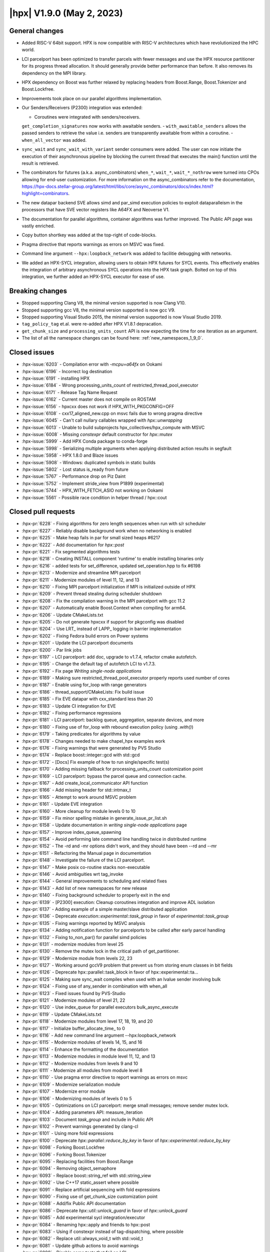 ..
    Copyright (C) 2007-2022 Hartmut Kaiser

    SPDX-License-Identifier: BSL-1.0
    Distributed under the Boost Software License, Version 1.0. (See accompanying
    file LICENSE_1_0.txt or copy at http://www.boost.org/LICENSE_1_0.txt)

.. _hpx_1_9_0:

===========================
|hpx| V1.9.0 (May 2, 2023)
===========================

General changes
===============
- Added RISC-V 64bit support. HPX is now compatible with RISC-V
  architectures which have revolutionized the HPC world.
- LCI parcelport has been optimized to transfer parcels with 
  fewer messages and use the HPX resource partitioner for 
  its progress thread allocation. It should generally provide 
  better performance than before. It also removes its dependency
  on the MPI library.
- HPX dependency on Boost was further relaxed by replacing headers
  from Boost.Range, Boost.Tokenizer and Boost.Lockfree.
- Improvements took place on our parallel algorithms implementation.
- Our Senders/Receivers (P2300) integration was extended:

  - Coroutines were integrated with senders/receivers.
  ``get_completion_signatures`` now works with awaitable senders.
  - ``with_awaitable_senders`` allows the passed senders to
  retrieve the value i.e. senders are transparently
  awaitable from within a coroutine.
  - ``when_all_vector`` was added.

- ``sync_wait`` and ``sync_wait_with_variant`` sender consumers were
  added. The user can now initiate the execution of
  their asynchronous pipeline by blocking the current thread that
  executes the main() function until the result is retrieved.
- The combinators for futures (a.k.a. async_combinators) ``when_*``,
  ``wait_*``, ``wait_*_nothrow`` were turned into CPOs allowing for 
  end-user customization. For more information on the async_combinators
  refer to the documentation,
  https://hpx-docs.stellar-group.org/latest/html/libs/core/async_combinators/docs/index.html?highlight=combinators.
- The new datapar backend SVE allows simd and par_simd execution policies
  to exploit dataparalleism in the processors that have SVE vector
  registers like A64FX and Neoverse V1.
- The documentation for parallel algorithms, container algorithms was
  further improved. The Public API page was vastly enriched. 
- Copy button shortkey was added at the top-right of code-blocks.
- Pragma directive that reports warnings as errors on MSVC was fixed. 
- Command line argument ``--hpx:loopback_network`` was added to
  facilitie debugging with networks.
- We added an HPX-SYCL integration, allowing users to obtain HPX futures
  for SYCL events. This effectively enables the integration of arbitrary
  asynchronous SYCL operations into the HPX task graph. Bolted on top 
  of this integration, we further added an HPX-SYCL executor for ease of use.

Breaking changes
================

- Stopped supporting Clang V8, the minimal version supported is now Clang V10.
- Stopped supporting gcc V8, the minimal version supported is now gcc V9.
- Stopped supporting Visual Studio 2015, the minimal version supported is
  now Visual Studio 2019.
- ``tag_policy_tag`` et.al. were re-added after HPX V1.8.1 depracation.
- ``get_chunk_size`` and ``processing_units_count`` API is now expecting
  the time for one iteration as an argument.
- The list of all the namespace changes can be found here: :ref:`new_namespaces_1_9_0`.

Closed issues
=============

* :hpx-issue:`6203` - Compilation error with `-mcpu=a64fx` on Ookami
* :hpx-issue:`6196` - Incorrect log destination
* :hpx-issue:`6191` - installing HPX 
* :hpx-issue:`6184` - Wrong processing_units_count of restricted_thread_pool_executor
* :hpx-issue:`6171` - Release Tag Name Request
* :hpx-issue:`6162` - Current master does not compile on ROSTAM
* :hpx-issue:`6156` - hpxcxx does not work if HPX_WITH_PKGCONFIG=OFF
* :hpx-issue:`6108` - cxx17_aligned_new.cpp on msvc fails due to wrong pragma directive
* :hpx-issue:`6045` - Can't call nullary callables wrapped with `hpx::unwrapping`
* :hpx-issue:`6013` - Unable to build subprojects hpx_collectives/hpx_compute with MSVC
* :hpx-issue:`6008` - Missing `constexpr` default constructor for `hpx::mutex`
* :hpx-issue:`5999` - Add HPX Conda package to conda-forge
* :hpx-issue:`5998` - Serializing multiple arguments when applying distributed action results in segfault
* :hpx-issue:`5958` - HPX 1.8.0 and Blaze issues
* :hpx-issue:`5908` - Windows: duplicated symbols in static builds
* :hpx-issue:`5802` - Lost status is_ready from future
* :hpx-issue:`5767` - Performance drop on Piz Daint
* :hpx-issue:`5752` - Implement stride_view from P1899 (experimental)
* :hpx-issue:`5744` - HPX_WITH_FETCH_ASIO not working on Ookami
* :hpx-issue:`5561` - Possible race condition in helper thread / hpx::cout

Closed pull requests
====================

* :hpx-pr:`6228` - Fixing algorithms for zero length sequences when run with s/r scheduler
* :hpx-pr:`6227` - Reliably disable background work when no networking is enabled
* :hpx-pr:`6225` - Make heap fails in par for small sized heaps #6217
* :hpx-pr:`6222` - Add documentation for `hpx::post`
* :hpx-pr:`6221` - Fix segmented algorithms tests
* :hpx-pr:`6218` - Creating INSTALL component 'runtime' to enable installing binaries only
* :hpx-pr:`6216` - added tests for set_difference, updated set_operation.hpp to fix #6198
* :hpx-pr:`6213` - Modernize and streamline MPI parcelport
* :hpx-pr:`6211` - Modernize modules of level 11, 12, and 13
* :hpx-pr:`6210` - Fixing MPI parcelport initialization if MPI is initialized outside of HPX
* :hpx-pr:`6209` - Prevent thread stealing during scheduler shutdown
* :hpx-pr:`6208` - Fix the compilation warning in the MPI parcelport with gcc 11.2
* :hpx-pr:`6207` - Automatically enable Boost.Context when compiling for arm64.
* :hpx-pr:`6206` - Update CMakeLists.txt
* :hpx-pr:`6205` - Do not generate hpxcxx if support for pkgconfig was disabled
* :hpx-pr:`6204` - Use LRT_ instead of LAPP_ logging in barrier implementation
* :hpx-pr:`6202` - Fixing Fedora build errors on Power systems
* :hpx-pr:`6201` - Update the LCI parcelport documents
* :hpx-pr:`6200` - Par link jobs
* :hpx-pr:`6197` - LCI parcelport: add doc, upgrade to v1.7.4, refactor cmake autofetch.
* :hpx-pr:`6195` - Change the default tag of autofetch LCI to v1.7.3.
* :hpx-pr:`6192` - Fix page `Writing single-node applications`
* :hpx-pr:`6189` - Making sure restricted_thread_pool_executor properly reports used number of cores
* :hpx-pr:`6187` - Enable using for_loop with range generators
* :hpx-pr:`6186` - thread_support/CMakeLists: Fix build issue
* :hpx-pr:`6185` - Fix EVE datapar with cxx_standard less than 20
* :hpx-pr:`6183` - Update CI integration for EVE
* :hpx-pr:`6182` - Fixing performance regressions
* :hpx-pr:`6181` - LCI parcelport: backlog queue, aggregation, separate devices, and more
* :hpx-pr:`6180` - Fixing use of for_loop with rebound execution policy (using `.with()`)
* :hpx-pr:`6179` - Taking predicates for algorithms by value
* :hpx-pr:`6178` - Changes needed to make chapel_hpx examples work
* :hpx-pr:`6176` - Fixing warnings that were generated by PVS Studio
* :hpx-pr:`6174` - Replace boost::integer::gcd with std::gcd
* :hpx-pr:`6172` - [Docs] Fix example of how to run single/specific test(s)
* :hpx-pr:`6170` - Adding missing fallback for processing_units_count customization point
* :hpx-pr:`6169` - LCI parcelport: bypass the parcel queue and connection cache.
* :hpx-pr:`6167` - Add create_local_communicator API function
* :hpx-pr:`6166` - Add missing header for std::intmax_t
* :hpx-pr:`6165` - Attempt to work around MSVC problem
* :hpx-pr:`6161` - Update EVE integration
* :hpx-pr:`6160` - More cleanup for module levels 0 to 10
* :hpx-pr:`6159` - Fix minor spelling mistake in generate_issue_pr_list.sh
* :hpx-pr:`6158` - Update documentation in `writing single-node applications` page 
* :hpx-pr:`6157` - Improve index_queue_spawning
* :hpx-pr:`6154` - Avoid performing late command line handling twice in distributed runtime
* :hpx-pr:`6152` - The -rd and -mr options didn't work, and they should have been --rd and --mr
* :hpx-pr:`6151` - Refactoring the Manual page in documentation
* :hpx-pr:`6148` - Investigate the failure of the LCI parcelport.
* :hpx-pr:`6147` - Make posix co-routine stacks non-executable
* :hpx-pr:`6146` - Avoid ambiguities wrt tag_invoke
* :hpx-pr:`6144` - General improvements to scheduling and related fixes
* :hpx-pr:`6143` - Add list of new namespaces for new release
* :hpx-pr:`6140` - Fixing background scheduler to properly exit in the end
* :hpx-pr:`6139` - [P2300] execution: Cleanup coroutines integration and improve ADL isolation
* :hpx-pr:`6137` - Adding example of a simple master/slave distributed application
* :hpx-pr:`6136` - Deprecate `execution::experimental::task_group` in favor of `experimental::task_group`
* :hpx-pr:`6135` - Fixing warnings reported by MSVC analysis
* :hpx-pr:`6134` - Adding notification function for parcelports to be called after early parcel handling
* :hpx-pr:`6132` - Fixing to_non_par() for parallel simd policies
* :hpx-pr:`6131` - modernize modules from level 25
* :hpx-pr:`6130` - Remove the mutex lock in the critical path of get_partitioner.
* :hpx-pr:`6129` - Modernize module from levels 22, 23
* :hpx-pr:`6127` - Working around gccV9 problem that prevent us from storing enum classes in bit fields
* :hpx-pr:`6126` - Deprecate hpx::parallel::task_block in favor of hpx::experimental::ta…
* :hpx-pr:`6125` - Making sure sync_wait compiles when used with an lvalue sender involving bulk
* :hpx-pr:`6124` - Fixing use of any_sender in combination with when_all
* :hpx-pr:`6123` - Fixed issues found by PVS-Studio
* :hpx-pr:`6121` - Modernize modules of level 21, 22
* :hpx-pr:`6120` - Use index_queue for parallel executors bulk_async_execute
* :hpx-pr:`6119` - Update CMakeLists.txt
* :hpx-pr:`6118` - Modernize modules from level 17, 18, 19, and 20
* :hpx-pr:`6117` - Initialize buffer_allocate_time_ to 0
* :hpx-pr:`6116` - Add new command line argument --hpx:loopback_network
* :hpx-pr:`6115` - Modernize modules of levels 14, 15, and 16
* :hpx-pr:`6114` - Enhance the formatting of the documentation 
* :hpx-pr:`6113` - Modernize modules in module level 11, 12, and 13
* :hpx-pr:`6112` - Modernize modules from levels 9 and 10
* :hpx-pr:`6111` - Modernize all modules from module level 8
* :hpx-pr:`6110` - Use pragma error directive to report warnings as errors on msvc
* :hpx-pr:`6109` - Modernize serialization module
* :hpx-pr:`6107` - Modernize error module
* :hpx-pr:`6106` - Modernizing modules of levels 0 to 5
* :hpx-pr:`6105` - Optimizations on LCI parcelport: merge small messages; remove sender mutex lock.
* :hpx-pr:`6104` - Adding parameters API: measure_iteration
* :hpx-pr:`6103` - Document `task_group` and include in Public API
* :hpx-pr:`6102` - Prevent warnings generated by clang-cl
* :hpx-pr:`6101` - Using more fold expressions
* :hpx-pr:`6100` - Deprecate `hpx::parallel::reduce_by_key` in favor of `hpx::experimental::reduce_by_key`
* :hpx-pr:`6098` - Forking Boost.Lockfree
* :hpx-pr:`6096` - Forking Boost.Tokenizer
* :hpx-pr:`6095` - Replacing facilities from Boost.Range
* :hpx-pr:`6094` - Removing object_semaphore
* :hpx-pr:`6093` - Replace boost::string_ref with std::string_view
* :hpx-pr:`6092` - Use C++17 static_assert where possible
* :hpx-pr:`6091` - Replace artificial sequencing with fold expressions
* :hpx-pr:`6090` - Fixing use of get_chunk_size customization point
* :hpx-pr:`6088` - Add/fix Public API documentation
* :hpx-pr:`6086` - Deprecate `hpx::util::unlock_guard` in favor of `hpx::unlock_guard`
* :hpx-pr:`6085` - Add experimental sycl integration/executor
* :hpx-pr:`6084` - Renaming hpx::apply and friends to hpx::post
* :hpx-pr:`6083` - Using if constexpr instead of tag-dispatching, where possible
* :hpx-pr:`6082` - Replace util::always_void_t with std::void_t
* :hpx-pr:`6081` - Update github actions to avoid warnings
* :hpx-pr:`6080` - Disable some tests that fail on LCI
* :hpx-pr:`6079` - Adding more natvis files, correct existing
* :hpx-pr:`6078` - Changing target name of memory_counters component
* :hpx-pr:`6077` - Making default constructor of hpx::mutex constexpr
* :hpx-pr:`6076` - Cleaning up functionality that was deprecated in V1.7
* :hpx-pr:`6075` - Remove conditional code for gcc V7 and below
* :hpx-pr:`6074` - Fixing compilation issues on gcc V8
* :hpx-pr:`6073` - Fixing PAPI counter component compilation
* :hpx-pr:`6072` - Adding ex::when_all_vector
* :hpx-pr:`6071` - Making get_forward_progress_guarantee_t specializations constexpr
* :hpx-pr:`6070` - Implement P2690 for our algorithms
* :hpx-pr:`6069` - Do not check for cancellation during each iteration but only once per partition
* :hpx-pr:`6068` - Prevent using task and non_task as a CPO
* :hpx-pr:`6067` - Deprecated hpx::util::mem_fn in favor of hpx::mem_fn
* :hpx-pr:`6066` - Create codeql.yml
* :hpx-pr:`6064` - Adapting adjacent_difference for S/R execution
* :hpx-pr:`6063` - Modernize iterator_support module
* :hpx-pr:`6062` - Make sure wrapping executor does not go out of scope prematurely
* :hpx-pr:`6061` - Minor fix in small_vector (from upstream)
* :hpx-pr:`6060` - Allow to disable registering signal handlers
* :hpx-pr:`6059` - [P2300] Fix: declval cannot be ODR used
* :hpx-pr:`6058` - Avoid ambiguity for hpx::get used with std::variant
* :hpx-pr:`6057` - Create a dedicated thread pool to run LCI_progress.
* :hpx-pr:`6056` - Fix coroutine test for clang
* :hpx-pr:`6055` - Patches needed to be able to build HPX 1.8.1 on various platforms
* :hpx-pr:`6054` - Use MSVC specific attribute [[msvc::no_unique_address]]
* :hpx-pr:`6052` - Deprecated hpx::util::invoke_fused in favor of hpx::invoke_fused
* :hpx-pr:`6051` - Add non-contiguous index queue and use it in thread_pool_bulk_scheduler
* :hpx-pr:`6049` - Crosscompile arm sve
* :hpx-pr:`6048` - Deprecated hpx::util::invoke in favor of hpx::invoke
* :hpx-pr:`6047` - Separating binary_semaphore into its own file
* :hpx-pr:`6046` - Support using unwrapping with nullary function objects
* :hpx-pr:`6044` - Generalize the use of then() and dataflow
* :hpx-pr:`6043` - Clean up scan_partitioner
* :hpx-pr:`6042` - Modernize dataflow API
* :hpx-pr:`6041` - docs: document semaphores
* :hpx-pr:`6040` - Add/Fix documentation of Public API page
* :hpx-pr:`6039` - remove MPI dependency when only using LCI parcelport
* :hpx-pr:`6038` - Clean up command line handling
* :hpx-pr:`6037` - Avoid performing parcel related background work if networking is disabled
* :hpx-pr:`6036` - Support new datapar backend : SVE
* :hpx-pr:`6035` - Simplify datapar replace copy if
* :hpx-pr:`6034` - Add/Fix documentation of Public API
* :hpx-pr:`6033` - Support for data-parallelism for replace, replace_if, replace_copy, replace_copy_if algorithms
* :hpx-pr:`6032` - Add documentation in public API
* :hpx-pr:`6031` - Expose available cache sizes from topology object
* :hpx-pr:`6030` - Adding parcelport initialization hook for resource partitioner operation
* :hpx-pr:`6029` - Simplify startup code
* :hpx-pr:`6027` - Add/Fix documentation in Public API page
* :hpx-pr:`6026` - add option hpx:force_ipv4 to force resolving hostnames to ipv4 adresses
* :hpx-pr:`6025` - build(docs): remove leftover sections
* :hpx-pr:`6023` - Minor fixes on "How to build on Windows"
* :hpx-pr:`6022` - build(doxy): don't extract private members
* :hpx-pr:`6021` - Adding pu_mask to thread_pool_bulk_scheduler
* :hpx-pr:`6020` - docs: add cppref NamedRequirements support
* :hpx-pr:`6018` - Unseq adaptation for for_each, transform, reduce, transform_reduce, etc.
* :hpx-pr:`6017` - loop and transform_loop unseq adaptation
* :hpx-pr:`6016` - Config and structural updates to support unseq implementation
* :hpx-pr:`6015` - Integrating sync_wait & sync_wait_with_variant
* :hpx-pr:`6012` - docs: add missing links to public api
* :hpx-pr:`6009` - Fixing sender&receiver integration with for_each and for_loop
* :hpx-pr:`6007` - docs: add docs for mutex.hpp
* :hpx-pr:`6006` - Relax future::is_ready where possible
* :hpx-pr:`6005` - reshuffle header tests to different instances
* :hpx-pr:`6004` - Add documentation Public API
* :hpx-pr:`6003` - Always exporting get_component_name implementations
* :hpx-pr:`6002` - Making sure that default constructble arguments are properly constructed during deserialization
* :hpx-pr:`5996` - Add back explicit template parameters to lock_guards for nvcc
* :hpx-pr:`5994` - Fix CTRL+C on windows
* :hpx-pr:`5993` - Using EVE requires C++20
* :hpx-pr:`5992` - This properly terminates an application on Ctrl-C on Windows
* :hpx-pr:`5991` - Support IPV6 on command line for explicit network initialization
* :hpx-pr:`5990` - P2300 enhancements
* :hpx-pr:`5989` - Fix missing documentation in Public API page
* :hpx-pr:`5987` - Attempting to fix timed executor API
* :hpx-pr:`5986` - Fix warnings when building docs 
* :hpx-pr:`5985` - Re-add deprecated tag_policy_tag et.al. types that were removed in V1.8.1
* :hpx-pr:`5981` - docs: add docs for condition_variable.hpp
* :hpx-pr:`5980` - More work on execution::read
* :hpx-pr:`5979` - Unsupport clang-v8 and clang-v9, switch LSU clang-v13 to C++17
* :hpx-pr:`5977` - fix: Compilation errors for -std=c++17 builders
* :hpx-pr:`5975` - docs: fix & improve parallel algorithms documentation 5
* :hpx-pr:`5974` - [P2300] Adapt get completion signatures for awaitable senders
* :hpx-pr:`5973` - defaults boost.context on riscv64
* :hpx-pr:`5972` - Fix documentation for container algorithms
* :hpx-pr:`5971` - added logic to detect riscv compiler configured for 64 bit target
* :hpx-pr:`5968` - adds risc-v 64 bit support
* :hpx-pr:`5967` - Adding missing pieces to sync_wait, adding run_loop
* :hpx-pr:`5966` - docs: fix & improve parallel algorithms documentation 4
* :hpx-pr:`5965` - Fixing inspect problems, adding missing header file
* :hpx-pr:`5962` - Changes in html page of documentation
* :hpx-pr:`5961` - Prevent stalling during shutdown when running hello_world_distributed
* :hpx-pr:`5955` - Fix documentation for container algorithms
* :hpx-pr:`5952` - docs: fix & improve parallel algorithms documentation 3
* :hpx-pr:`5950` - Change executors to directly implement the executor CPOs
* :hpx-pr:`5949` - Converting async combinators into CPOs
* :hpx-pr:`5948` - Adding support for pure sender/receiver based executors to parallel algorithms
* :hpx-pr:`5945` - [P2300] Added fundamental coroutine_traits for S/R
* :hpx-pr:`5883` - Optimization on LCI parcelport: uses LCI_putva
* :hpx-pr:`5872` - Block fork join executor
* :hpx-pr:`5855` - Adding performance test Jenkins builder at LSU
